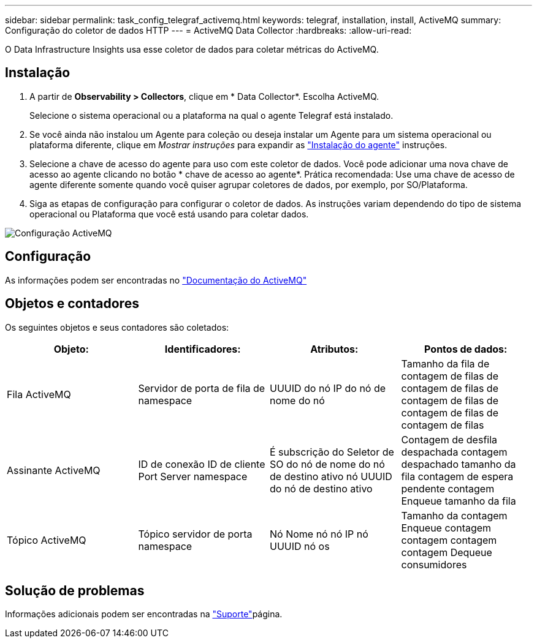 ---
sidebar: sidebar 
permalink: task_config_telegraf_activemq.html 
keywords: telegraf, installation, install, ActiveMQ 
summary: Configuração do coletor de dados HTTP 
---
= ActiveMQ Data Collector
:hardbreaks:
:allow-uri-read: 


[role="lead"]
O Data Infrastructure Insights usa esse coletor de dados para coletar métricas do ActiveMQ.



== Instalação

. A partir de *Observability > Collectors*, clique em * Data Collector*. Escolha ActiveMQ.
+
Selecione o sistema operacional ou a plataforma na qual o agente Telegraf está instalado.

. Se você ainda não instalou um Agente para coleção ou deseja instalar um Agente para um sistema operacional ou plataforma diferente, clique em _Mostrar instruções_ para expandir as link:task_config_telegraf_agent.html["Instalação do agente"] instruções.
. Selecione a chave de acesso do agente para uso com este coletor de dados. Você pode adicionar uma nova chave de acesso ao agente clicando no botão * chave de acesso ao agente*. Prática recomendada: Use uma chave de acesso de agente diferente somente quando você quiser agrupar coletores de dados, por exemplo, por SO/Plataforma.
. Siga as etapas de configuração para configurar o coletor de dados. As instruções variam dependendo do tipo de sistema operacional ou Plataforma que você está usando para coletar dados.


image:ActiveMQDCConfigWindows.png["Configuração ActiveMQ"]



== Configuração

As informações podem ser encontradas no http://activemq.apache.org/getting-started.html["Documentação do ActiveMQ"]



== Objetos e contadores

Os seguintes objetos e seus contadores são coletados:

[cols="<.<,<.<,<.<,<.<"]
|===
| Objeto: | Identificadores: | Atributos: | Pontos de dados: 


| Fila ActiveMQ | Servidor de porta de fila de namespace | UUUID do nó IP do nó de nome do nó | Tamanho da fila de contagem de filas de contagem de filas de contagem de filas de contagem de filas de contagem de filas 


| Assinante ActiveMQ | ID de conexão ID de cliente Port Server namespace | É subscrição do Seletor de SO do nó de nome do nó de destino ativo nó UUUID do nó de destino ativo | Contagem de desfila despachada contagem despachado tamanho da fila contagem de espera pendente contagem Enqueue tamanho da fila 


| Tópico ActiveMQ | Tópico servidor de porta namespace | Nó Nome nó nó IP nó UUUID nó os | Tamanho da contagem Enqueue contagem contagem contagem contagem Dequeue consumidores 
|===


== Solução de problemas

Informações adicionais podem ser encontradas na link:concept_requesting_support.html["Suporte"]página.
